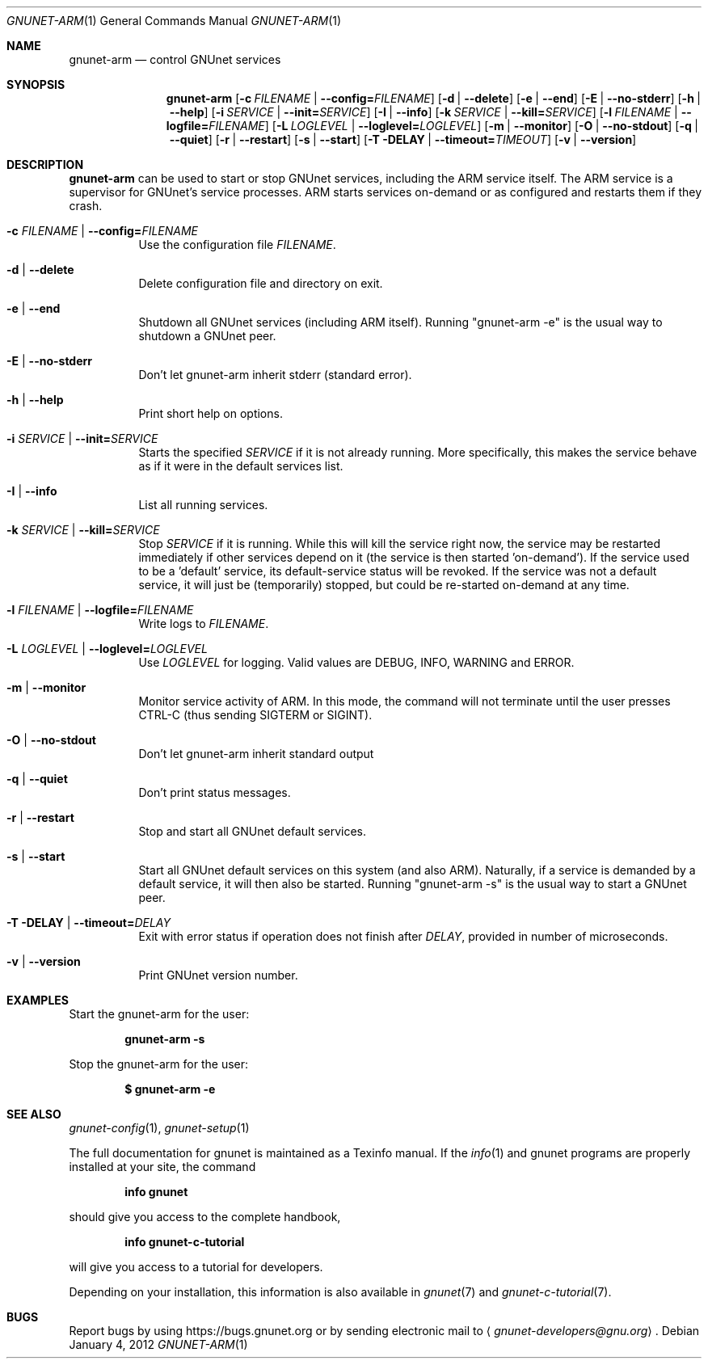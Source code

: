 .\" This file is part of GNUnet.
.\" Copyright (C) 2001-2019 GNUnet e.V.
.\"
.\" Permission is granted to copy, distribute and/or modify this document
.\" under the terms of the GNU Free Documentation License, Version 1.3 or
.\" any later version published by the Free Software Foundation; with no
.\" Invariant Sections, no Front-Cover Texts, and no Back-Cover Texts.  A
.\" copy of the license is included in the file
.\" FDL-1.3.
.\"
.\" A copy of the license is also available from the Free Software
.\" Foundation Web site at http://www.gnu.org/licenses/fdl.html}.
.\"
.\" Alternately, this document is also available under the General
.\" Public License, version 3 or later, as published by the Free Software
.\" Foundation.  A copy of the license is included in the file
.\" GPL3.
.\"
.\" A copy of the license is also available from the Free Software
.\" Foundation Web site at http://www.gnu.org/licenses/gpl.html
.\"
.\" SPDX-License-Identifier: GPL3.0-or-later OR FDL1.3-or-later
.\"
.Dd January 4, 2012
.Dt GNUNET-ARM 1
.Os
.Sh NAME
.Nm gnunet-arm
.Nd control GNUnet services
.Sh SYNOPSIS
.Nm
.Op Fl c Ar FILENAME | Fl -config= Ns Ar FILENAME
.Op Fl d | -delete
.Op Fl e | -end
.Op Fl E | -no-stderr
.Op Fl h | -help
.Op Fl i Ar SERVICE | Fl -init= Ns Ar SERVICE
.Op Fl I | -info
.Op Fl k Ar SERVICE | Fl -kill= Ns Ar SERVICE
.Op Fl l Ar FILENAME | Fl -logfile= Ns Ar FILENAME
.Op Fl L Ar LOGLEVEL |  Fl -loglevel= Ns Ar LOGLEVEL
.Op Fl m | -monitor
.Op Fl O | -no-stdout
.Op Fl q | -quiet
.Op Fl r | -restart
.Op Fl s | -start
.Op Fl T DELAY | -timeout= Ns Ar TIMEOUT
.Op Fl v | -version
.Sh DESCRIPTION
.Nm
can be used to start or stop GNUnet services,
including the ARM service itself.
The ARM service is a supervisor for GNUnet's service processes.
ARM starts services on-demand or as configured and restarts them
if they crash.
.Bl -tag -width indent
.It Fl c Ar FILENAME | Fl -config= Ns Ar FILENAME
Use the configuration file
.Pa FILENAME Ns .
.It Fl d | -delete
Delete configuration file and directory on exit.
.It Fl e | -end
Shutdown all GNUnet services (including ARM itself).
Running "gnunet-arm -e" is the usual way to shutdown a GNUnet peer.
.It Fl E | -no-stderr
Don't let gnunet-arm inherit stderr (standard error).
.It Fl h | -help
Print short help on options.
.It Fl i Ar SERVICE | Fl -init= Ns Ar SERVICE
Starts the specified
.Ar SERVICE
if it is not already running.
More specifically, this makes the service behave as if it were in
the default services list.
.It Fl I | -info
List all running services.
.It Fl k Ar SERVICE | Fl -kill= Ns Ar SERVICE
Stop
.Ar SERVICE
if it is running.
While this will kill the service right now, the service may be
restarted immediately if other services depend on it (the service is
then started 'on-demand').
If the service used to be a 'default' service, its default-service
status will be revoked.
If the service was not a default service, it will just
be (temporarily) stopped, but could be re-started on-demand at any time.
.It Fl l Ar FILENAME | Fl -logfile= Ns Ar FILENAME
Write logs to
.Pa FILENAME Ns .
.It Fl L Ar LOGLEVEL |  Fl -loglevel= Ns Ar LOGLEVEL
Use
.Ar LOGLEVEL
for logging.
Valid values are DEBUG, INFO, WARNING and ERROR.
.It Fl m | -monitor
Monitor service activity of ARM.
In this mode, the command will not terminate until the user presses CTRL-C (thus sending SIGTERM or SIGINT).
.It Fl O | -no-stdout
Don't let gnunet-arm inherit standard output
.It Fl q | -quiet
Don't print status messages.
.It Fl r | -restart
Stop and start all GNUnet default services.
.It Fl s | -start
Start all GNUnet default services on this system (and also ARM).
Naturally, if a service is demanded by a default service, it will
then also be started.
Running "gnunet-arm -s" is the usual way to start a GNUnet peer.
.It Fl T DELAY | -timeout= Ns Ar DELAY
Exit with error status if operation does not finish after
.Ar DELAY Ns ,
provided in number of microseconds.
.It Fl v | -version
Print GNUnet version number.
.El
.Sh EXAMPLES
Start the gnunet-arm for the user:
.Pp
.Dl gnunet-arm -s
.Pp
Stop the gnunet-arm for the user:
.Pp
.Dl $ gnunet-arm -e
.Sh SEE ALSO
.Xr gnunet-config 1 ,
.Xr gnunet-setup 1
.sp
The full documentation for gnunet is maintained as a Texinfo manual.
If the
.Xr info 1
and gnunet programs are properly installed at your site, the command
.Pp
.Dl info gnunet
.Pp
should give you access to the complete handbook,
.Pp
.Dl info gnunet-c-tutorial
.Pp
will give you access to a tutorial for developers.
.sp
Depending on your installation, this information is also available in
.Xr gnunet 7 and
.Xr gnunet-c-tutorial 7 .
.\".Sh HISTORY
.\".Sh AUTHORS
.Sh BUGS
Report bugs by using
.Lk https://bugs.gnunet.org
or by sending electronic mail to
.Aq Mt gnunet-developers@gnu.org .
